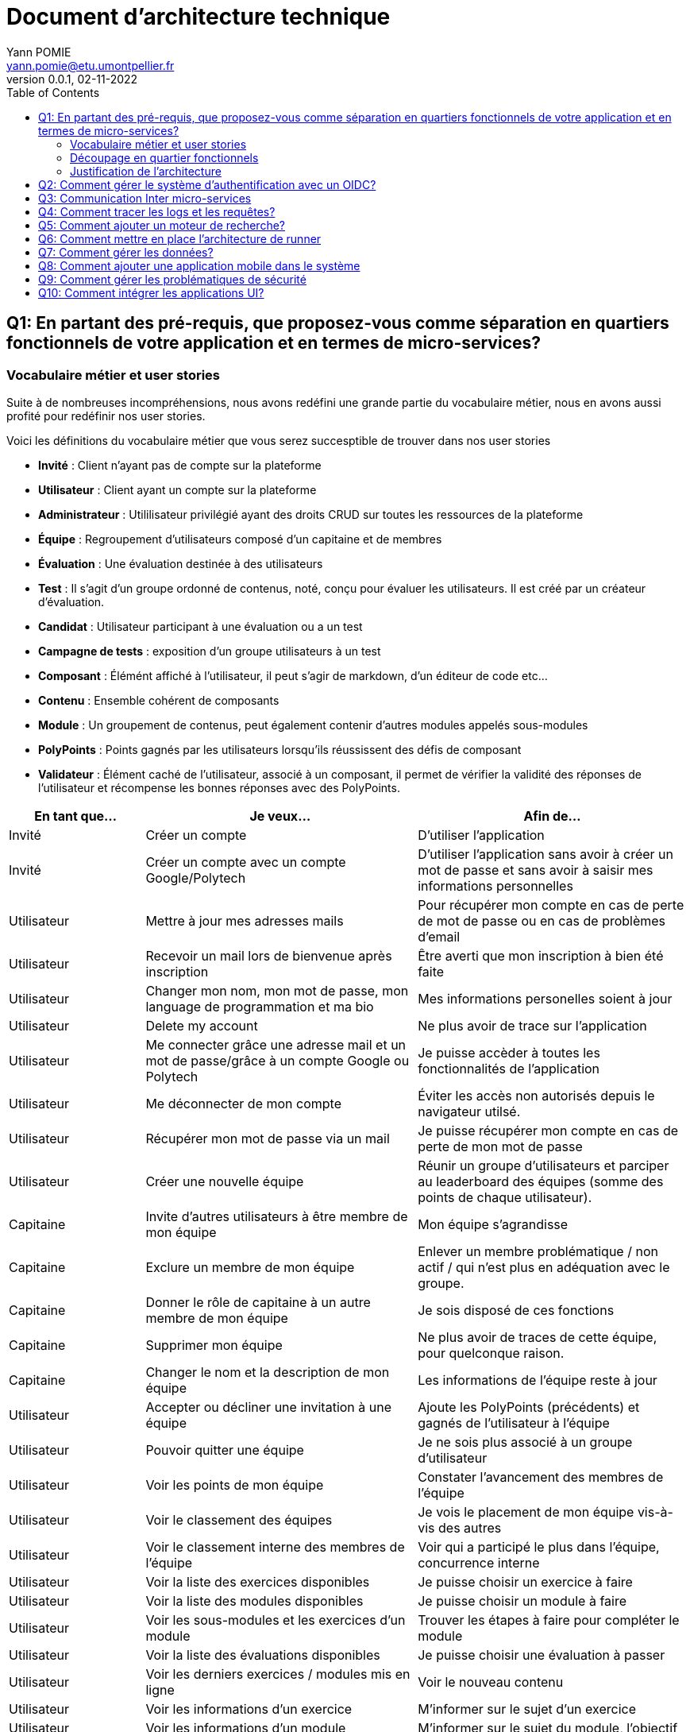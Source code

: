 = Document d'architecture technique
Yann POMIE <yann.pomie@etu.umontpellier.fr>
v0.0.1, 02-11-2022
:toc:
:homepage: https://polycode.do-2021.fr/

<<<
== Q1: En partant des pré-requis, que proposez-vous comme séparation en quartiers fonctionnels de votre application et en termes de micro-services?

=== Vocabulaire métier et user stories
Suite à de nombreuses incompréhensions, nous avons redéfini une grande partie du vocabulaire métier, nous en avons aussi profité pour redéfinir nos user stories. 

Voici les définitions du vocabulaire métier que vous serez succesptible de trouver dans nos user stories

* *Invité* : Client n'ayant pas de compte sur la plateforme 
* *Utilisateur* : Client ayant un compte sur la plateforme
* *Administrateur* : Utililisateur privilégié ayant des droits CRUD sur toutes les ressources de la plateforme
* *Équipe* : Regroupement d'utilisateurs composé d'un capitaine et de membres
* *Évaluation* : Une évaluation destinée à des utilisateurs
* *Test* : Il s'agit d'un groupe ordonné de contenus, noté, conçu pour évaluer les utilisateurs. Il est créé par un créateur d'évaluation.
* *Candidat* : Utilisateur participant à une évaluation ou a un test
* *Campagne de tests* : exposition d'un groupe utilisateurs à un test
* *Composant* : Élémént affiché à l'utilisateur, il peut s'agir de markdown, d'un éditeur de code etc...
* *Contenu* : Ensemble cohérent de composants
* *Module* : Un groupement de contenus, peut également contenir d'autres modules appelés sous-modules 
* *PolyPoints* : Points gagnés par les utilisateurs lorsqu'ils réussissent des défis de composant
* *Validateur* : Élément caché de l'utilisateur, associé à un composant, il permet de vérifier la validité des réponses de l'utilisateur et récompense les bonnes réponses avec des PolyPoints.

[cols="1,2,2"]
|===
|En tant que...|Je veux...|Afin de...

|Invité
|Créer un compte
|D'utiliser l'application

|Invité
|Créer un compte avec un compte Google/Polytech
|D'utiliser l'application sans avoir à créer un mot de passe et sans avoir à saisir mes informations personnelles

|Utilisateur
|Mettre à jour mes adresses mails 
|Pour récupérer mon compte en cas de perte de mot de passe ou en cas de problèmes d'email

|Utilisateur
|Recevoir un mail lors de bienvenue après inscription
|Être averti que mon inscription à bien été faite

|Utilisateur
|Changer mon nom, mon mot de passe, mon language de programmation et ma bio
|Mes informations personelles soient à jour

|Utilisateur 
|Delete my account 
|Ne plus avoir de trace sur l’application 

|Utilisateur 
|Me connecter grâce une adresse mail et un mot de passe/grâce à un compte Google ou Polytech
|Je puisse accèder à toutes les fonctionnalités de l’application 

|Utilisateur 
|Me déconnecter de mon compte
|Éviter les accès non autorisés depuis le navigateur utilsé. 

|Utilisateur 
|Récupérer mon mot de passe via un mail
|Je puisse récupérer mon compte en cas de perte de mon mot de passe

|Utilisateur 
|Créer une nouvelle équipe
|Réunir un groupe d’utilisateurs et parciper au leaderboard des équipes (somme des points de chaque utilisateur).

|Capitaine 
|Invite d'autres utilisateurs à être membre de mon équipe
|Mon équipe s’agrandisse

|Capitaine
|Exclure un membre de mon équipe
|Enlever un membre problématique / non actif / qui n’est plus en adéquation avec le groupe.

|Capitaine 
|Donner le rôle de capitaine à un autre membre de mon équipe
|Je sois disposé de ces fonctions

|Capitaine
|Supprimer mon équipe
|Ne plus avoir de traces de cette équipe, pour quelconque raison. 

|Capitaine 
|Changer le nom et la description de mon équipe 
|Les informations de l’équipe reste à jour

|Utilisateur
|Accepter ou décliner une invitation à une équipe 
|Ajoute les PolyPoints (précédents) et gagnés de l’utilisateur à l’équipe

|Utilisateur 
|Pouvoir quitter une équipe
|Je ne sois plus associé à un groupe d’utilisateur

|Utilisateur
|Voir les points de mon équipe
|Constater l’avancement des membres de l'équipe

|Utilisateur
|Voir le classement des équipes
|Je vois le placement de mon équipe vis-à-vis des autres 

|Utilisateur
|Voir le classement interne des membres de l’équipe
|Voir qui a participé le plus dans l’équipe, concurrence interne

|Utilisateur
|Voir la liste des exercices disponibles
|Je puisse choisir un exercice à faire 

|Utilisateur
|Voir la liste des modules disponibles
|Je puisse choisir un module à faire 

|Utilisateur
|Voir les sous-modules et les exercices d’un module 
|Trouver les étapes à faire pour compléter le module

|Utilisateur 
|Voir la liste des évaluations disponibles 
|Je puisse choisir une évaluation à passer 

|Utilisateur 
|Voir les derniers exercices / modules mis en ligne
|Voir le nouveau contenu 

|Utilisateur 
|Voir les informations d’un exercice 
|M’informer sur le sujet d’un exercice 

|Utilisateur 
|Voir les informations d’un module 
|M’informer sur le sujet du module, l’objectif 

|Utilisateur 
|Voir les informations d’une évaluation
|M’informer sur le sujet de l’évaluation, l’objectif 

|Utilisateur 
|Voir l’énoncé d’un exercice 
|D'apprendre une nouvelle notion, connaître le problème à résoudre, question à répondre pour valider la notion  

|Utilisateur 
|Proposer une solution à l’exercice 
|Gagner des PolyPoints et avancer dans le module associé 

|Utilisateur 
|Dans le cas d’un code à écrire, exécuter un validateur intermédiaire  
|Vérifier si mon code est correct pour le validateur en question 

|Utilisateur 
|Revoir la dernière solution qui à passée le plus de validateurs 
|Reprendre le code depuis un appareil différent, à un autre moment, pour l’améliorer 

|Utilisateur 
|Écrire (et modifier) sa solution de code dans un éditeur intégré à la page de l’exercice 
|Proposer une solution à l’exercice 

|Utilisateur 
|Ajouter des fichiers dans l’éditeur intégré à la page d’exercice
|Organiser la solution en plusieurs fichiers 

|Utilisateur 
|Supprimer des fichiers dans l’éditeur 
|Organiser la solution en plusieurs fichiers 

|Utilisateur 
|Afficher les données de validateur (entrée et sortie) en échange de avec des PolyPoints
|Comprendre mieux comment résoudre l’exercice 

|Utilisateur 
|Suivre ma progression dans chacun des modules 
|Voir ce qui est complété / à faire  

|Utilisateur 
|Voir le classement global des utilisateurs (par polypoints) 
|Nous motiver à atteindre le sommet (principe de concurrence) 

|Utilisateur 
|Passer une évaluation 
|Obtenir une certification 

|Utilisateur 
|Lire le contenu d’un cours 
|Monter en compétence sur un sujet 

|Créateur de contenu 
|Créer un exercice 
|Proposer l’apprentissage d’une nouvelle notion, faire vérifier la connaissance de cette notion par une question/ un code à écrire 

|Créateur de contenu 
|Créer un module 
|Organiser les exercices par notion majeure / thématique 

|Créateur d'évaluation 
|Créer une évaluation 
|Vérifier les compétence d’un utilisateur sur un contenu 

|Créateur de contenu 
|Ajouter ses exercices à un module qu’il a créé 
|Remplir le contenu d’un module en ensemble d’élément cohérent 

|Créateur de contenu 
|Ajouter des modules dans un module, et ce avec des modules qu’il a créé (sous-module) 
|Remplir le contenu d’un module en ensemble d’élément cohérent 

|Créateur de contenu 
|Modifier le nom, la description, le nombre de PolyPoints de récompense, les tags, le contenu (exercices et sous-module) de ses modules 
|Garder à jour un module 

|Créateur de contenu 
|Modifier le titre, la description, le contenu, récompense en polypoints,  les validateurs, les tags d’un exercice 
|Garder à jour un exercice 

|Créateur de contenu 
|Modifier le titre, la description, le contenu d’une évaluation
|Garder à jour une évaluation 

|Créateur de contenu 
|Supprimer un exercice qu’il a créé 
|Réparer une erreur / ne plus vouloir la présence de ce contenu 

|Créateur de contenu 
|Supprimer un module qu’il a créé 
|Réparer une erreur / ne plus vouloir la présence de ce contenu 

|Créateur de contenu
|Supprimer une évaluation qu’il a créé
|Réparer une erreur / ne plus vouloir la présence de ce contenu 

|Créateur de contenu
|Voir le résultat des utilisateurs sur une évaluation qu’il a créé
|Pour que le recruteur / professeur voie le résultat des élèves pour attribuer une note / recruter 

|Administrateur
|Promouvoir un utilisateur en rédacteur
|Qu’un utilisateur ai les droits d’un “redacteur” 

|Administrateur
|Promouvoir un utilisateur en Administrateur
|Qu’un utilisateur ai les droits d’un “Administrateur” 

|Administrateur
|Créer un utilisateur
|Utiliser l’application avec un autre compte 

|Administrateur
|Récupérer les données d’un utilisateur
|Voir les informations confidentielles d’un compte utilisateur 

|Administrateur
|Mettre à jour les données d’un utilisateur
|Mettre à jour les informations personnelles afin qu’elles soient cohérentes 

|Administrateur
|Supprimer un utilisateur
|Ne plus donner accès à la plateforme pour un compte utilisateur 

|Administrateur
|Créer un exercice
|Proposer l’apprentissage d’une nouvelle notion, faire vérifier la connaissance de cette notion par une question/ un code à écrire 

|Administrateur
|Modifier le titre, la description, le contenu, récompense en polypoints,  les validateurs, les tags d’un exercice
|Garder à jour un exercice 

|Administrateur
|Supprimer un exercice
|Réparer une erreur / ne plus vouloir la présence de ce contenu 

|Administrateur
|Créer un module
|Créer un module afin de regrouper des contenus 

|Administrateur
|Récupérer les données d’un module
|Voir les informations et les contenus associés à ce module 

|Administrateur
|Mettre à jour les données d’un module
|Garde le module à jour 

|Administrateur
|Supprimer un module
|Effacer les traces du module sur la plateforme 

|Administrateur
|Créer une évaluation
|Vérifier les compétence d’un utilisateur sur un contenu 

|Administrateur
|Récupérer les données d’une évaluation
|Voir les différentes données en lien avec une évaluation 

|Administrateur
|Mettre à jour les données d’une évaluation
|Ajouter des utilisateurs ou modifier des données relatives à une évaluation 

|Administrateur
|Supprimer une évaluation
|Enlever une évaluation de la plateforme 

|Administrateur
|Créer une team
|Rassembler des utilisateurs dans une équipe 

|Administrateur
|Ajouter un membre dans mon équipe
|Proposer à un utilisateur de rejoindre mon équipe 

|Administrateur
|Supprimer un membre d’une team
|Enlever un utilisateur de mon équipe pour une quelconque raison 

|Administrateur
|Supprimer une team
|Supprimer une team qui ne valide pas les conditions d’utilisation 

|Administrateur
|Modifier la description d’une équipe
|Avoir une description à jour de l’équipe 

|Créateur d'évaluation
|Créer une campagne de test
|Evaluer le niveau des utilisateurs 

|Créateur d'évaluation
|Ajouter des utilisateurs à ma campagne via une interface web
|Faire participer les candidats 

|Créateur d'évaluation
|Supprimer des utilisateurs à ma campagne via une interface web
|Enlever un candidat des participants 

|Créateur d'évaluation
|Ajouter des utilisateurs à ma campagne via des appels API
|Faire participer les candidats 

|Créateur d'évaluation
|Supprimer des utilisateurs à ma campagne via des appels API
|Enlever un candidat des participants 

|Créateur d'évaluation
|Ajouter des utilisateurs à ma campagne via l’importation de fichiers csv
|Faire participer les candidats 

|Créateur d'évaluation
|Voir les résultats et statistiques sur la campagne que j’ai créé
|Me rendre compte du niveau des candidats testés 

|Créateur d'évaluation
|Ajouter des tags à mes candidats
|Grouper les candidats 

|Créateur d'évaluation
|Définir une date limite pour ma campagne
|Clôturer ma campagne à une date fixe 

|Candidat
|Revenir sur un test et reprendre là où j’en était
|Finir mon test si jamais je quitte l’application 

|Créateur d'évaluation
|Définir un temps limite pour chaque question de ma campagne
|Les candidats répondent dans un temps limité 

|Créateur d'évaluation
|Définir un nb de points pour chaque question
|Avoir un score par candidats et voir leur différence de score à la fin de la campagne 

|Candidat
|Recevoir un mail me permettant de participer à une campagne de tests
|Avoir un lien pour participer à une campagne 

|Candidat 
|Accepter de participer à une campagne 
|Tester ses compétences à travers une campagne 

|Candidat 
|Refuser de participer à une campagne 
|Avoir la possibilité de refuser une campagne et que le créateur en soit informé 

|Créateur d'évaluation 
|Éditer ma campagne, les tests liés 
|Modifier une campagne précédemment créée 

|Créateur d'évaluation 
|Définir une date de début de ma campagne 
|Définir une date pour les candidats, ainsi qu’un temps imparti pour finaliser la campagne 

|Créateur d'évaluation 
|Envoyer des liens de ma campagne manuellement à mes candidats 
|S’assurer que les candidats reçoivent bien le lien pour participer à une campagne 

|Candidat 
|Recevoir un mail de confirmation contenant des stats quand j’ai soumis mon test 
|Notifier l’utilisateur que sa participation et ses réponses ont bien été enregistrées pour une campagne 

|Créateur d'évaluation 
|Voir le nombre de points totaux par candidats 
|Comparer les points des candidats ayant participé à la campagne 

|Créateur d'évaluation 
|Visualiser un graphique/un excel par tags de content et par candidats 
|Voir graphiquement les différents résultats 

|Créateur d'évaluation 
|Exporter les resultats synthetisés dans un pdf 
|Sauvegarder les résultats des candidats et avoir une vue synthétique 

|Créateur d'évaluation 
|Exporter les resultats détaillés dans un pdf 
|Sauvegarder les résultats des candidats et y avoir accès sans passer par l’application 

|Créateur d'évaluation 
|Avoir une vue comparative des candidats sous la forme d’un tableau excel 
|Comparer les score des candidats à travers un tableau 

|Créateur d'évaluation 
|Trier la liste des candidats par tags, resultats 
|Comparer les résultats des candidats en fonction de données précises 

|Créateur d'évaluation 
|Télécharger les scores des candidats 
|Afin de garder les stats en local 
|===

=== Découpage en quartier fonctionnels
En considérant ces users stories on peut en déduire ces quartiers fonctionnels :

. Authentification/Authorisation: permet à l'utilisateur de s'inscrire et de s'identifier sur la plateforme. Vérifie les droits de l'utilisateur sur une ressource.
. Gestion des utilisateurs : permet la gestion des utilisateurs.
. Edition de modules : Donne la possibilité d'éditer des modules ainsi que leurs contenus et composants.
. Gestion des évaluations : Donne la possibilité de la gestion des évaluations et des tests.
. Envoi de mail : envoie des mail aux utilisateurs.
. Gestion de campagne : Donne la possibilité de la gestion des campagnes de tests.

.Architecture en microservices proposée
image::q1_architecture.png["Architecture de polycode"]

=== Justification de l'architecture

Le but premier de cette organsation est de réduire au maximum les dépendances entre chaque service nottament au niveau des canneaux de communications, en effet c'est l'API gateway qui appelle les services adéquats et non pas les services qui s'appellent entre eux. Le fait de limiter le nombre de cannaux de communications permet de réduire les risques de défaillance et de faciliter la maintenance.

Le problème de ce choix technique est que l'on réduit certes les éventuelles erreurs inter-services mais on augmente le nombre de cannaux de communications entre l'API gateway et les services.

Il à aussi été envisagé de faire un service _Équipe_ et _Contenu_ séparés mais cela aurait impliqué de faire des appels API supplémentaires et donc d'encore augmenter le nombre de cannaux de communications et donc d'augmenter le temps de latence. De plus ça n'aurait aucun sens car les notions d' utilisateur et d'équipe sont interdépendantes et que le module n'a au final d'intéréssant que les contenus qu'il contient. 

<<<
== Q2: Comment gérer le système d’authentification avec un OIDC?

<<<
== Q3: Communication Inter micro-services

<<<
== Q4: Comment tracer les logs et les requêtes?

<<<
== Q5: Comment ajouter un moteur de recherche?

<<<
== Q6: Comment mettre en place l’architecture de runner

<<<
== Q7: Comment gérer les données?

<<<
== Q8: Comment ajouter une application mobile dans le système

<<<
== Q9: Comment gérer les problématiques de sécurité

<<<
== Q10: Comment intégrer les applications UI?
